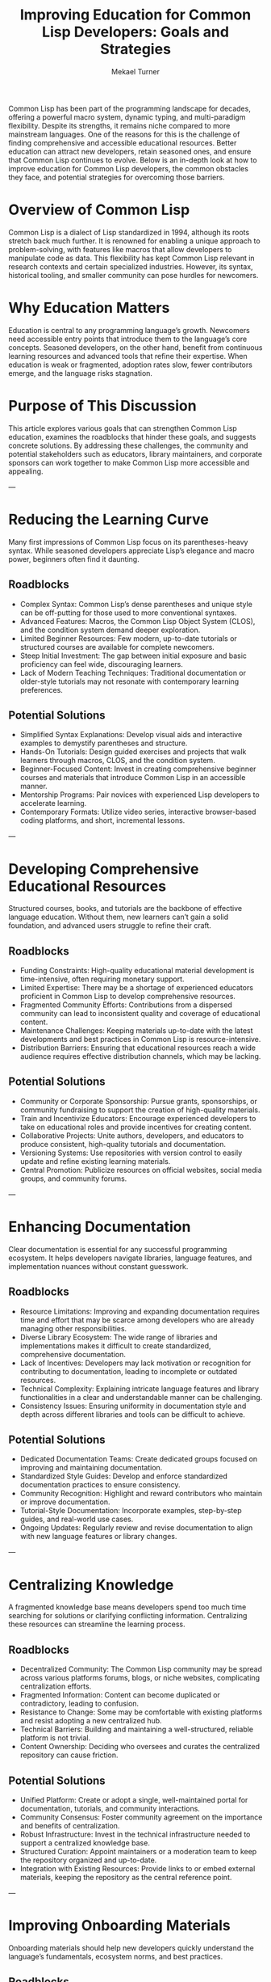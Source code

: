 :properties:
:EXPORT_FILE_NAME: improving-education-for-common-lisp-developers 
:END:
#+hugo_base_dir: ../

#+title: *Improving Education for Common Lisp Developers: Goals and Strategies*
#+author: Mekael Turner


Common Lisp has been part of the programming landscape for decades, offering a powerful macro system, dynamic typing, and multi-paradigm flexibility. Despite its strengths, it remains niche compared to more mainstream languages. One of the reasons for this is the challenge of finding comprehensive and accessible educational resources. Better education can attract new developers, retain seasoned ones, and ensure that Common Lisp continues to evolve. Below is an in-depth look at how to improve education for Common Lisp developers, the common obstacles they face, and potential strategies for overcoming those barriers.


* Overview of Common Lisp
Common Lisp is a dialect of Lisp standardized in 1994, although its roots stretch back much further. It is renowned for enabling a unique approach to problem-solving, with features like macros that allow developers to manipulate code as data. This flexibility has kept Common Lisp relevant in research contexts and certain specialized industries. However, its syntax, historical tooling, and smaller community can pose hurdles for newcomers.

* Why Education Matters
Education is central to any programming language’s growth. Newcomers need accessible entry points that introduce them to the language’s core concepts. Seasoned developers, on the other hand, benefit from continuous learning resources and advanced tools that refine their expertise. When education is weak or fragmented, adoption rates slow, fewer contributors emerge, and the language risks stagnation.

* Purpose of This Discussion
This article explores various goals that can strengthen Common Lisp education, examines the roadblocks that hinder these goals, and suggests concrete solutions. By addressing these challenges, the community and potential stakeholders such as educators, library maintainers, and corporate sponsors can work together to make Common Lisp more accessible and appealing.

---

* Reducing the Learning Curve

Many first impressions of Common Lisp focus on its parentheses-heavy syntax. While seasoned developers appreciate Lisp’s elegance and macro power, beginners often find it daunting.

** Roadblocks
- Complex Syntax: Common Lisp’s dense parentheses and unique style can be off-putting for those used to more conventional syntaxes.
- Advanced Features: Macros, the Common Lisp Object System (CLOS), and the condition system demand deeper exploration.
- Limited Beginner Resources: Few modern, up-to-date tutorials or structured courses are available for complete newcomers.
- Steep Initial Investment: The gap between initial exposure and basic proficiency can feel wide, discouraging learners.
- Lack of Modern Teaching Techniques: Traditional documentation or older-style tutorials may not resonate with contemporary learning preferences.

** Potential Solutions
- Simplified Syntax Explanations: Develop visual aids and interactive examples to demystify parentheses and structure.
- Hands-On Tutorials: Design guided exercises and projects that walk learners through macros, CLOS, and the condition system.
- Beginner-Focused Content: Invest in creating comprehensive beginner courses and materials that introduce Common Lisp in an accessible manner.
- Mentorship Programs: Pair novices with experienced Lisp developers to accelerate learning.
- Contemporary Formats: Utilize video series, interactive browser-based coding platforms, and short, incremental lessons.

---

* Developing Comprehensive Educational Resources

Structured courses, books, and tutorials are the backbone of effective language education. Without them, new learners can’t gain a solid foundation, and advanced users struggle to refine their craft.

** Roadblocks
- Funding Constraints: High-quality educational material development is time-intensive, often requiring monetary support.
- Limited Expertise: There may be a shortage of experienced educators proficient in Common Lisp to develop comprehensive resources.
- Fragmented Community Efforts: Contributions from a dispersed community can lead to inconsistent quality and coverage of educational content.
- Maintenance Challenges: Keeping materials up-to-date with the latest developments and best practices in Common Lisp is resource-intensive.
- Distribution Barriers: Ensuring that educational resources reach a wide audience requires effective distribution channels, which may be lacking.

** Potential Solutions
- Community or Corporate Sponsorship: Pursue grants, sponsorships, or community fundraising to support the creation of high-quality materials.
- Train and Incentivize Educators: Encourage experienced developers to take on educational roles and provide incentives for creating content.
- Collaborative Projects: Unite authors, developers, and educators to produce consistent, high-quality tutorials and documentation.
- Versioning Systems: Use repositories with version control to easily update and refine existing learning materials.
- Central Promotion: Publicize resources on official websites, social media groups, and community forums.

---

* Enhancing Documentation

Clear documentation is essential for any successful programming ecosystem. It helps developers navigate libraries, language features, and implementation nuances without constant guesswork.

** Roadblocks
- Resource Limitations: Improving and expanding documentation requires time and effort that may be scarce among developers who are already managing other responsibilities.
- Diverse Library Ecosystem: The wide range of libraries and implementations makes it difficult to create standardized, comprehensive documentation.
- Lack of Incentives: Developers may lack motivation or recognition for contributing to documentation, leading to incomplete or outdated resources.
- Technical Complexity: Explaining intricate language features and library functionalities in a clear and understandable manner can be challenging.
- Consistency Issues: Ensuring uniformity in documentation style and depth across different libraries and tools can be difficult to achieve.

** Potential Solutions
- Dedicated Documentation Teams: Create dedicated groups focused on improving and maintaining documentation.
- Standardized Style Guides: Develop and enforce standardized documentation practices to ensure consistency.
- Community Recognition: Highlight and reward contributors who maintain or improve documentation.
- Tutorial-Style Documentation: Incorporate examples, step-by-step guides, and real-world use cases.
- Ongoing Updates: Regularly review and revise documentation to align with new language features or library changes.

---

* Centralizing Knowledge

A fragmented knowledge base means developers spend too much time searching for solutions or clarifying conflicting information. Centralizing these resources can streamline the learning process.

** Roadblocks
- Decentralized Community: The Common Lisp community may be spread across various platforms forums, blogs, or niche websites, complicating centralization efforts.
- Fragmented Information: Content can become duplicated or contradictory, leading to confusion.
- Resistance to Change: Some may be comfortable with existing platforms and resist adopting a new centralized hub.
- Technical Barriers: Building and maintaining a well-structured, reliable platform is not trivial.
- Content Ownership: Deciding who oversees and curates the centralized repository can cause friction.

** Potential Solutions
- Unified Platform: Create or adopt a single, well-maintained portal for documentation, tutorials, and community interactions.
- Community Consensus: Foster community agreement on the importance and benefits of centralization.
- Robust Infrastructure: Invest in the technical infrastructure needed to support a centralized knowledge base.
- Structured Curation: Appoint maintainers or a moderation team to keep the repository organized and up-to-date.
- Integration with Existing Resources: Provide links to or embed external materials, keeping the repository as the central reference point.

---

* Improving Onboarding Materials

Onboarding materials should help new developers quickly understand the language’s fundamentals, ecosystem norms, and best practices.

** Roadblocks
- Lack of Standardization: Without a universal onboarding approach, creating uniform and effective materials is difficult.
- Resource Allocation: Developing high-quality onboarding materials requires dedicated resources that may not be readily available.
- Engagement Levels: Ensuring that onboarding materials are engaging and effective in retaining new developers can be challenging.
- Diverse Learning Styles: Catering to different learning preferences and backgrounds requires a variety of onboarding approaches, increasing complexity.
- Continuous Updates: As the language and its ecosystem evolve, onboarding materials need regular updates to remain relevant and accurate.

** Potential Solutions
- Uniform Processes: Define standard onboarding guidelines and materials to ensure consistency.
- Dedicated Teams: Form groups focused on creating and maintaining onboarding content.
- Multimedia Content: Combine text, videos, and interactive examples to cater to different learning styles.
- Active Feedback Loops: Encourage new learners to share their experiences, enabling iterative improvements.
- Mentoring and Pairing: Connect newcomers with experienced developers who can guide them through initial projects.

---

* Fostering Community-Driven Learning

A vibrant community can provide mentorship, peer-led workshops, and collaborative resources. When harnessed effectively, it is one of the most powerful drivers of education.

** Roadblocks
- Coordination Difficulties: Organizing community-driven initiatives such as collaborative tutorials or mentorship programs requires effective coordination, which can be time-consuming.
- Volunteer Participation: Relying on volunteers for content creation and mentorship can lead to inconsistent participation and quality.
- Resource Constraints: Providing the necessary tools and platforms for community-driven learning may require resources that are limited.
- Quality Control: Maintaining high standards for educational content produced by the community can be challenging.
- Sustainability Issues: Ensuring long-term commitment and involvement from the community to support ongoing learning initiatives is difficult.

** Potential Solutions
- Structured Programs: Create organized programs for collaborative content creation and mentorship.
- Provide Incentives: Offer recognition, rewards, or other incentives to encourage active participation from volunteers.
- Establish Quality Assurance: Develop processes to review and maintain the quality of community-generated content.
- Platform Support: Use accessible online forums, chat groups, and video conferencing tools.
- Long-Term Engagement: Schedule recurring community events monthly meetups to maintain interest.

---

* Increasing Accessibility of Learning Tools

Accessible learning tools ensure that educational resources are available to a diverse audience, regardless of their location, language, or technological resources.

** Roadblocks
- Funding Limitations: Developing and maintaining free and accessible learning tools requires financial support that may be scarce.
- Technical Challenges: Building interactive and user-friendly learning environments involves significant technical expertise and resources.
- Language Barriers: Providing materials in multiple languages to reach a global audience can be resource-intensive.
- Internet Accessibility: Ensuring that learning tools are accessible to individuals with varying levels of internet access and technological infrastructure.
- Device Compatibility: Designing learning tools that work seamlessly across different devices and platforms adds to the complexity.

** Potential Solutions
- Seek Sponsorships and Grants: Obtain financial support to fund the development of accessible learning tools.
- Collaborate with Developers: Work with skilled developers to create multilingual and device-compatible resources.
- Optimize for Low-Bandwidth: Design tools that function effectively in low-bandwidth environments to reach a broader audience.

---

* Promoting Interactive Learning Environments

Hands-on experience can accelerate learning more effectively than passive reading. Interactive tools give real-time feedback, which helps developers correct mistakes and reinforce concepts.

** Roadblocks
- Development Resources: Creating online coding platforms or specialized environments requires significant effort.
- Maintenance and Support: These tools need regular updates and troubleshooting to remain functional.
- User Engagement: Designing environments that effectively engage learners and facilitate hands-on practice can be challenging.
- Curriculum Integration: Aligning interactive lessons with structured learning paths takes planning.
- Scalability: Ensuring that interactive learning environments can handle a growing number of users without performance degradation is essential.

** Potential Solutions
- Partner with Educational Institutions: Collaborate with universities or coding bootcamps to develop or host interactive tools.
- Implement Scalable Infrastructure: Use cloud-based solutions to ensure that interactive platforms can scale with user demand.
- Incorporate Gamification: Utilize achievement badges, progress tracking, or competitions to motivate learners.
- Curriculum Guides: Provide modules or exercises that align with a logical progression of topics.
- Open Source Development: Encourage community contributions to maintain and improve interactive tools.

---

* Supporting Continuous Learning and Development

A language’s ecosystem never stands still. Continuous education ensures that developers remain proficient as new libraries, best practices, and platform features emerge.

** Roadblocks
- Resource Availability: Providing ongoing learning opportunities such as advanced workshops and seminars requires continuous resource allocation.
- Community Engagement: Sustaining interest and participation in continuous learning initiatives can be difficult.
- Content Relevance: Keeping advanced learning materials aligned with the latest language developments and industry practices is challenging.
- Accessibility: Ensuring that continuous learning opportunities are available to all community members, regardless of their location or resources.
- Feedback Mechanisms: Implementing effective systems for gathering and incorporating feedback to improve offerings requires effort and coordination.

** Potential Solutions
- Regular Events: Organize advanced workshops, webinars, and seminars to provide ongoing education opportunities.
- Iterative Material Updates: Keep learning resources evergreen by addressing feedback and reflecting language developments.
- Inclusivity: Offer scholarships or free passes for advanced workshops, ensuring developers from all backgrounds can participate.
- Feedback Loops: Provide channels for continuous feedback to adapt educational content quickly.
- Mentor Circles: Establish small groups of seasoned developers who can share cutting-edge techniques and discuss emerging libraries.


Common Lisp has remarkable potential, thanks to its flexibility, expressive macros, and proven track record in a variety of domains. Yet for many aspiring or even experienced developers, education remains a stumbling block. By reducing the learning curve, creating comprehensive resources, enhancing documentation, centralizing knowledge, improving onboarding, fostering community-driven learning, increasing accessibility of learning tools, promoting interactive environments, and supporting continuous development, the community can pave the way for a stronger, more resilient future.

Addressing these roadblocks isn’t a one-time effort. It requires sustained collaboration among language maintainers, educators, corporate sponsors, and the global Common Lisp community. Through focused initiatives and shared goals, Common Lisp can broaden its reach, remain relevant in the modern era, and continue providing a powerful paradigm for the next generation of developers.
